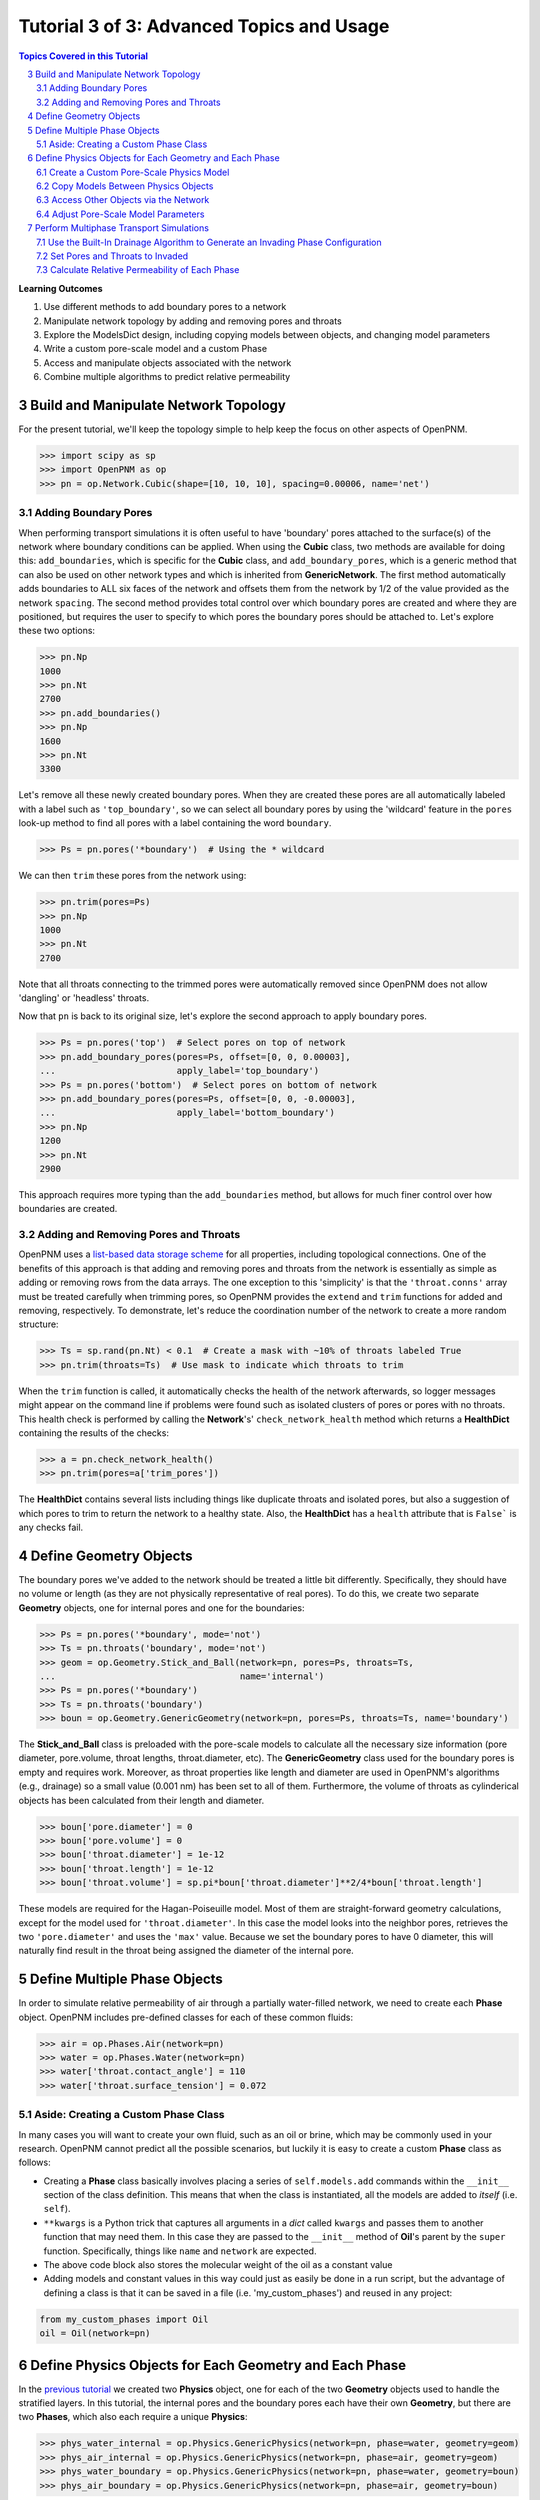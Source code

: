 .. _advanced_tutorial3

.. sectnum::
   :start: 3

###############################################################################
Tutorial 3 of 3: Advanced Topics and Usage
###############################################################################

.. contents:: Topics Covered in this Tutorial

**Learning Outcomes**

#. Use different methods to add boundary pores to a network
#. Manipulate network topology by adding and removing pores and throats
#. Explore the ModelsDict design, including copying models between objects, and changing model parameters
#. Write a custom pore-scale model and a custom Phase
#. Access and manipulate objects associated with the network
#. Combine multiple algorithms to predict relative permeability

===============================================================================
Build and Manipulate Network Topology
===============================================================================

For the present tutorial, we'll keep the topology simple to help keep the focus on other aspects of OpenPNM.

.. code-block:: python

    >>> import scipy as sp
    >>> import OpenPNM as op
    >>> pn = op.Network.Cubic(shape=[10, 10, 10], spacing=0.00006, name='net')

-------------------------------------------------------------------------------
Adding Boundary Pores
-------------------------------------------------------------------------------

When performing transport simulations it is often useful to have 'boundary' pores attached to the surface(s) of the network where boundary conditions can be applied.  When using the **Cubic** class, two methods are available for doing this: ``add_boundaries``, which is specific for the **Cubic** class, and ``add_boundary_pores``, which is a generic method that can also be used on other network types and which is inherited from **GenericNetwork**.  The first method automatically adds boundaries to ALL six faces of the network and offsets them from the network by 1/2 of the value provided as the network ``spacing``.  The second method provides total control over which boundary pores are created and where they are positioned, but requires the user to specify to which pores the boundary pores should be attached to.  Let's explore these two options:

.. code-block:: python

    >>> pn.Np
    1000
    >>> pn.Nt
    2700
    >>> pn.add_boundaries()
    >>> pn.Np
    1600
    >>> pn.Nt
    3300

Let's remove all these newly created boundary pores.  When they are created these pores are all automatically labeled with a label such as ``'top_boundary'``, so we can select all boundary pores by using the 'wildcard' feature in the ``pores`` look-up method to find all pores with a label containing the word ``boundary``.

.. code-block:: python

    >>> Ps = pn.pores('*boundary')  # Using the * wildcard

We can then ``trim`` these pores from the network using:

.. code-block:: python

    >>> pn.trim(pores=Ps)
    >>> pn.Np
    1000
    >>> pn.Nt
    2700

Note that all throats connecting to the trimmed pores were automatically removed since OpenPNM does not allow 'dangling' or 'headless' throats.

Now that ``pn`` is back to its original size, let's explore the second approach to apply boundary pores.

.. code-block:: python

    >>> Ps = pn.pores('top')  # Select pores on top of network
    >>> pn.add_boundary_pores(pores=Ps, offset=[0, 0, 0.00003],
    ...                       apply_label='top_boundary')
    >>> Ps = pn.pores('bottom')  # Select pores on bottom of network
    >>> pn.add_boundary_pores(pores=Ps, offset=[0, 0, -0.00003],
    ...                       apply_label='bottom_boundary')
    >>> pn.Np
    1200
    >>> pn.Nt
    2900

This approach requires more typing than the ``add_boundaries`` method, but allows for much finer control over how boundaries are created.

-------------------------------------------------------------------------------
Adding and Removing Pores and Throats
-------------------------------------------------------------------------------

OpenPNM uses a `list-based data storage scheme <topology>`_ for all properties, including topological connections.  One of the benefits of this approach is that adding and removing pores and throats from the network is essentially as simple as adding or removing rows from the data arrays.  The one exception to this 'simplicity' is that the ``'throat.conns'`` array must be treated carefully when trimming pores, so OpenPNM provides the ``extend`` and ``trim`` functions for added and removing, respectively.  To demonstrate, let's reduce the coordination number of the network to create a more random structure:

.. code-block:: python

    >>> Ts = sp.rand(pn.Nt) < 0.1  # Create a mask with ~10% of throats labeled True
    >>> pn.trim(throats=Ts)  # Use mask to indicate which throats to trim

When the ``trim`` function is called, it automatically checks the health of the network afterwards, so logger messages might appear on the command line if problems were found such as isolated clusters of pores or pores with no throats.  This health check is performed by calling the **Network**'s' ``check_network_health`` method which returns a **HealthDict** containing the results of the checks:

.. code-block:: python

    >>> a = pn.check_network_health()
    >>> pn.trim(pores=a['trim_pores'])

The **HealthDict** contains several lists including things like duplicate throats and isolated pores, but also a suggestion of which pores to trim to return the network to a healthy state.  Also, the **HealthDict** has a ``health`` attribute that is ``False``` is any checks fail.

===============================================================================
Define Geometry Objects
===============================================================================

The boundary pores we've added to the network should be treated a little bit differently.  Specifically, they should have no volume or length (as they are not physically representative of real pores).  To do this, we create two separate **Geometry** objects, one for internal pores and one for the boundaries:

.. code-block:: python

    >>> Ps = pn.pores('*boundary', mode='not')
    >>> Ts = pn.throats('boundary', mode='not')
    >>> geom = op.Geometry.Stick_and_Ball(network=pn, pores=Ps, throats=Ts,
    ...                                   name='internal')
    >>> Ps = pn.pores('*boundary')
    >>> Ts = pn.throats('boundary')
    >>> boun = op.Geometry.GenericGeometry(network=pn, pores=Ps, throats=Ts, name='boundary')

The **Stick_and_Ball** class is preloaded with the pore-scale models to calculate all the necessary size information (pore diameter, pore.volume, throat lengths, throat.diameter, etc).  The **GenericGeometry** class used for the boundary pores is empty and requires work. Moreover, as throat properties like length and diameter are used in OpenPNM's algorithms (e.g., drainage) so a small value (0.001 nm) has been set to all of them. Furthermore, the volume of throats as cylinderical objects has been calculated from their length and diameter.

.. code-block:: python

    >>> boun['pore.diameter'] = 0
    >>> boun['pore.volume'] = 0
    >>> boun['throat.diameter'] = 1e-12
    >>> boun['throat.length'] = 1e-12
    >>> boun['throat.volume'] = sp.pi*boun['throat.diameter']**2/4*boun['throat.length']

These models are required for the Hagan-Poiseuille model. Most of them are straight-forward geometry calculations, except for the model used for ``'throat.diameter'``.  In this case the model looks into the neighbor pores, retrieves the two ``'pore.diameter'`` and uses the ``'max'`` value.  Because we set the boundary pores to have 0 diameter, this will naturally find result in the throat being assigned the diameter of the internal pore.

===============================================================================
Define Multiple Phase Objects
===============================================================================

In order to simulate relative permeability of air through a partially water-filled network, we need to create each **Phase** object.  OpenPNM includes pre-defined classes for each of these common fluids:

.. code-block:: python

    >>> air = op.Phases.Air(network=pn)
    >>> water = op.Phases.Water(network=pn)
    >>> water['throat.contact_angle'] = 110
    >>> water['throat.surface_tension'] = 0.072

-------------------------------------------------------------------------------
Aside: Creating a Custom Phase Class
-------------------------------------------------------------------------------

In many cases you will want to create your own fluid, such as an oil or brine, which may be commonly used in your research.  OpenPNM cannot predict all the possible scenarios, but luckily it is easy to create a custom **Phase** class as follows:

.. code-block:: Python
    :linenos:
    :caption: **Example of a Subclassed Phase**

    from OpenPNM.Phases import GenericPhase, models

    class Oil(GenericPhase):
        def __init__(self, **kwargs):
            super().__init__(**kwargs)
            self.models.add(propname='pore.viscosity',
                            model=models.misc.polynomial,
                            poreprop='pore.temperature',
                            a=[1.82082e-2, 6.51E-04, -3.48E-7, 1.11E-10])
            self['pore.molecular_weight'] = 116  # g/mol

* Creating a **Phase** class basically involves placing a series of ``self.models.add`` commands within the ``__init__`` section of the class definition.  This means that when the class is instantiated, all the models are added to *itself* (i.e. ``self``).

* ``**kwargs`` is a Python trick that captures all arguments in a *dict* called ``kwargs`` and passes them to another function that may need them.  In this case they are passed to the ``__init__`` method of **Oil**'s parent by the ``super`` function.  Specifically, things like ``name`` and ``network`` are expected.

* The above code block also stores the molecular weight of the oil as a constant value

* Adding models and constant values in this way could just as easily be done in a run script, but the advantage of defining a class is that it can be saved in a file (i.e. 'my_custom_phases') and reused in any project:
.. code-block:: Python

    from my_custom_phases import Oil
    oil = Oil(network=pn)

===============================================================================
Define Physics Objects for Each Geometry and Each Phase
===============================================================================

In the `previous tutorial <intermediate_usage>`_ we created two **Physics** object, one for each of the two **Geometry** objects used to handle the stratified layers.  In this tutorial, the internal pores and the boundary pores each have their own **Geometry**, but there are two **Phases**, which also each require a unique **Physics**:

.. code-block:: Python

    >>> phys_water_internal = op.Physics.GenericPhysics(network=pn, phase=water, geometry=geom)
    >>> phys_air_internal = op.Physics.GenericPhysics(network=pn, phase=air, geometry=geom)
    >>> phys_water_boundary = op.Physics.GenericPhysics(network=pn, phase=water, geometry=boun)
    >>> phys_air_boundary = op.Physics.GenericPhysics(network=pn, phase=air, geometry=boun)

* To reiterate, *one* **Physics** object is required for each **Geometry** *AND* each **Phase**, so the number can grow to become annoying very quickly  Some useful tips for easing this situation are given below.

-------------------------------------------------------------------------------
Create a Custom Pore-Scale Physics Model
-------------------------------------------------------------------------------

Perhaps the most distinguishing feature between pore-network modeling papers is the pore-scale physics models employed.  Accordingly, OpenPNM was designed to allow for easy customization in this regard, so that you can create your own models to augment or replace the ones included in the OpenPNM *models* libraries.  For demonstration, let's implement the capillary pressure model proposed by `Mason and Morrow in 1994 <http://dx.doi.org/10.1006/jcis.1994.1402>`_.  They studied the entry pressure of non-wetting fluid into a throat formed by spheres, and found that the converging-diverging geometry increased the capillary pressure required to penetrate the throat.  As a simple approximation they proposed :math:`P_c = -2 \sigma \cdot cos(2/3 \theta) / R_t`.

Pore-scale models are written as basic function definitions:

.. code-block:: Python
    :linenos:
    :caption: **Example of a Pore-Scale Model Definition**

    >>> def mason_model(network, phase, physics, f=0.6667, **kwargs):
    ...     Dt = network['throat.diameter']
    ...     theta = phase['throat.contact_angle']
    ...     sigma = phase['throat.surface_tension']
    ...     Pc = 4*sigma*sp.cos(f*sp.deg2rad(theta))/Dt
    ...     return Pc[network.throats(physics.name)]

Let's examine the components of above code:

* The function receives ``network``, ``phase`` objects as arguments.  Each of these provide access to the properties necessary for the calculation: ``'pore.diameter'`` values are retrieved via the ``network``, and the thermophysical properties are retrieved directly from the ``phase``.

* The ``f`` value is a scale factor that is applied to the contact angle.  Mason and Morrow suggested a value of 2/3 as a decent fit to the data, but we'll make this an adjustable parameter with 2/3 as the default.

* Note the ``pore.diameter`` is actually a **Geometry** property, but it is retrieved via the network using the data exchange rules outlined in the second tutorial, and explained fully in :ref:`data_storage`.

* All of the calculations are done for every throat in the network, but this pore-scale model is meant to be assigned to a single **Physics** object.  As such, the last line extracts values from the ``Pc`` array for the location of ``physics`` and returns just the subset.

* The actual values of the contact angle, surface tension, and throat diameter are NOT sent in as numerical arrays, but rather as dictionary keys to the arrays.  There is one very important reason for this: if arrays had been sent, then re-running the model would use the same arrays and hence not use any updated values.  By having access to dictionary keys, the model actually looks up the current values in each of the arrays whenever it is run.

* It would be a better practice to include the dictionary keys as arguments, such as ```contact_angle = 'throat.contact_angle'```.  This way the user could control where the contact angle could be stored on the **Phase** object.

Assuming this function is saved in a file called 'my_models.py' in the current working directory, this model can be used as:

.. code-block:: python

    from my_models import mason_model

-------------------------------------------------------------------------------
Copy Models Between Physics Objects
-------------------------------------------------------------------------------

As mentioned above, the need to specify a separate **Physics** object for each **Geometry** and **Phase** can become tedious.  It is possible to *copy* the pore-scale models assigned to one object onto another object.  First, let's assign the models we need to ``phys_water_internal``:

.. code-block:: python

    >>> phys_water_internal.models.add(propname='throat.capillary_pressure',
    ...                                model=mason_model)
    >>> mod = op.Physics.models.hydraulic_conductance.hagen_poiseuille
    >>> phys_water_internal.models.add(propname='throat.hydraulic_conductance',
    ...                                model=mod)

Now make a copy of the ``models`` on ``phys_water_internal`` and apply it all the other water **Physics** objects:

.. code-block:: python

    >>> mods = phys_water_internal.models.copy()
    >>> phys_water_boundary.models = mods.copy()

The only 'gotcha' with this approach is that each of the **Physics** objects must be *regenerated* in order to place numerical values for all the properties into the data arrays:

.. code-block:: python

    >>> phys_water_boundary.models.regenerate()
    >>> phys_air_internal.models.regenerate()
    >>> phys_air_internal.models.regenerate()

-------------------------------------------------------------------------------
Access Other Objects via the Network
-------------------------------------------------------------------------------

The above code used 3 lines to explicitly regenerate each **Physics** object, but an alternative and more efficient approach is possible.  When every object is created, it is 'registered' with the **Network** which is a required argument in the instantiation of every other object.  Any object can be looked-up by it's type using ``pn.geometries``, ``pn.phases``, or ``pn.physics``, which return a *dict* containing *key-value* pair of ``{object.name: object}``. The *dict* also has a ```keys``` method that lists the names of the stored objects:

.. code-block:: python

    >>> sorted(list(pn.geometries.keys()))  # Convert to list and sort
    ['boundary', 'internal']

One handy use of this list is that is can be iterated over to perform an action on all objects in one line.  In this case running the ``regenerate`` method on all **Physics** objects can be accomplished with:

.. code-block:: python

    >>> temp = [item.regenerate for item in pn.physics.values()]

The ``values`` method of the *dict* class returns a list of the objects stored under each key.

-------------------------------------------------------------------------------
Adjust Pore-Scale Model Parameters
-------------------------------------------------------------------------------

The pore-scale models are stored in a **ModelsDict** object that is itself stored under the ``models`` attribute of each object.  This arrangement is somewhat convoluted, but it enables integrated storage of models on the object's wo which they apply.  The models on an object can be inspected with ``print(phys_water_internal)``, which shows a list of all the pore-scale properties that are computed by a model, and some information about the model's *regeneration* mode.

Each model in the **ModelsDict** can be individually inspected by accessing it using the dictionary key corresponding to *pore-property* that it calculates, i.e. ``print(phys_water_internal)['throat.capillary_pressure'])``.  This shows a list of all the parameters associated with that model.  It is possible to edit these parameters directly:

.. code-block:: python

    >>> phys_water_internal.models['throat.capillary_pressure']['f']  # Inspect present value
    0.6667
    >>> phys_water_internal.models['throat.capillary_pressure']['f'] = 0.75  # Change value
    >>> phys_water_internal.models.regenerate()  # Regenerate model with new 'f' value

More details about the **ModelsDict** and **ModelWrapper** classes can be found in :ref:`models`.

===============================================================================
Perform Multiphase Transport Simulations
===============================================================================

-------------------------------------------------------------------------------
Use the Built-In Drainage Algorithm to Generate an Invading Phase Configuration
-------------------------------------------------------------------------------

.. code-block:: python

    >>> inv = op.Algorithms.Drainage(network=pn)
    >>> inv.setup(invading_phase=water, defending_phase=air)
    >>> inv.set_inlets(pores=pn.pores(['top', 'bottom']))
    >>> inv.run()

* The inlet pores were set to both ``'top'`` and ``'bottom'`` using the ``pn.pores`` method.  The algorithm applies to the entire network so the mapping of network pores to the algorithm pores is 1-to-1.

* The ``run`` method automatically generates a list of 25 capillary pressure points to test, but you can also specify more pores, or which specific points to tests.  See the methods documentation for the details.

* Once the algorithm has been run, the resulting capillary pressure curve can be viewed with ``plot_drainage_curve``.  If you'd prefer a table of data for plotting in your software of choice you can use ``get_drainage_data`` which prints a table in the console.

-------------------------------------------------------------------------------
Set Pores and Throats to Invaded
-------------------------------------------------------------------------------

After running, the ``mip`` object possesses an array containing the pressure at which each pore and throat was invaded, stored as ``'pore.inv_Pc'`` and ``'throat.inv_Pc'``.  These arrays can be used to obtain a list of which pores and throats are invaded by water, using Boolean logic:

.. code-block:: python

    >>> Pi = inv['pore.inv_Pc'] < 10000
    >>> Ti = inv['throat.inv_Pc'] < 10000

The resulting Boolean masks can be used to manually adjust the hydraulic conductivity of pores and throats based on their phase occupancy.  The following lines set the water filled throats to near-zero conductivity for air flow:

.. code-block:: python

    >>> phys_water_internal['throat.hydraulic_conductance'][~Ti] = 1e-20

* The logic of these statements implicitly assumes that transport between two pores is only blocked if the throat is filled with the other phase, meaning that both pores could be filled and transport is still permitted.  Another option would be to set the transport to near-zero if *either* or *both* of the pores are filled as well.

* The above approach can get complicated if there are several **Geometry** objects, and it is also a bit laborious.  There is a pore-scale model for this under **Physics.models.multiphase** called ``conduit_conductance``.  The term conduit refers to the path between two pores that includes 1/2 of each pores plus the connecting throat.

-------------------------------------------------------------------------------
Calculate Relative Permeability of Each Phase
-------------------------------------------------------------------------------

We are now ready to calculate the relative permeability of the domain under partially flooded conditions.  Instantiate an **StokesFlow** object:

.. code-block:: python

    >>> water_flow = op.Algorithms.StokesFlow(network=pn, phase=water)
    >>> water_flow.set_boundary_conditions(pores=pn.pores('left'), bcvalue=200000, bctype='Dirichlet')
    >>> water_flow.set_boundary_conditions(pores=pn.pores('right'), bcvalue=100000, bctype='Dirichlet')
    >>> water_flow.run()
    >>> Q_partial = water_flow.rate(pores=pn.pores('right'))

The *relative* permeability is the ratio of the water flow through the partially water saturated media versus through fully water saturated media; hence we need to find the absolute permeability of water.  This can be accomplished by *regenerating* the ``phys_water_internal`` object, which will recalculate the ``'throat.hydraulic_conductance'`` values and overwrite our manually entered near-zero values from the ``inv`` simulation using ``phys_water_internal.models.regenerate()``.  We can then re-use the ``water_flow`` algorithm:

.. code-block:: python

    >>> water_flow.run()
    >>> Q_full = water_flow.rate(pores=pn.pores('right'))

And finally, the relative permeability can be found from:

.. code-block:: python

    >>> K_rel = Q_partial/Q_full

* The ratio of the flow rates gives the normalized relative permeability since all the domain size, viscosity and pressure differential terms cancel each other.

* To generate a full relative permeability curve the above logic would be placed inside a for loop, with each loop increasing the pressure threshold used to obtain the list of invaded throats (``Ti``).

* The saturation at each capillary pressure can be found be summing the pore and throat volume of all the invaded pores and throats using ``Vp = geom['pore.volume'][Pi]`` and ``Vt = geom['throat.volume'][Ti]``.
